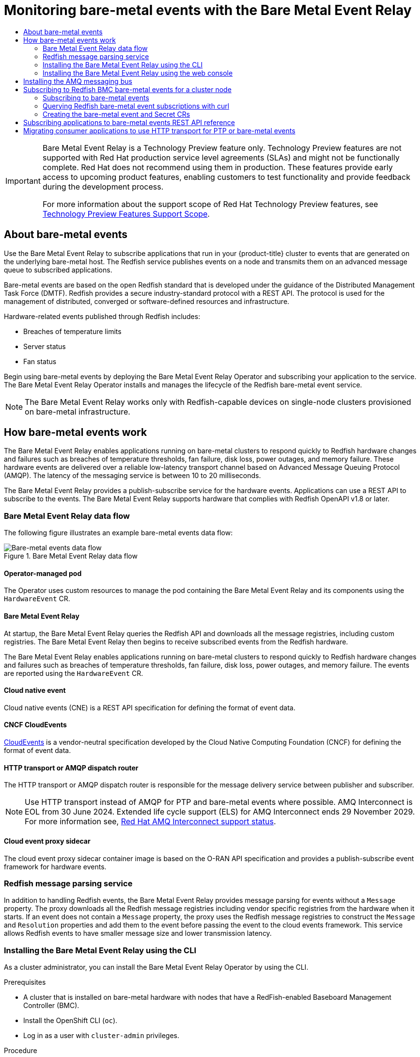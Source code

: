 :_mod-docs-content-type: ASSEMBLY
[id="using-rfhe"]
= Monitoring bare-metal events with the {redfish-operator}
// The {product-title} attribute provides the context-sensitive name of the relevant OpenShift distribution, for example, "OpenShift Container Platform" or "OKD". The {product-version} attribute provides the product version relative to the distribution, for example "4.9".
// {product-title} and {product-version} are parsed when AsciiBinder queries the _distro_map.yml file in relation to the base branch of a pull request.
// See https://github.com/openshift/openshift-docs/blob/main/contributing_to_docs/doc_guidelines.adoc#product-name-and-version for more information on this topic.
// Other common attributes are defined in the following lines:
:data-uri:
:icons:
:experimental:
:toc: macro
:toc-title:
:imagesdir: images
:prewrap!:
:op-system-first: Red Hat Enterprise Linux CoreOS (RHCOS)
:op-system: RHCOS
:op-system-lowercase: rhcos
:op-system-base: RHEL
:op-system-base-full: Red Hat Enterprise Linux (RHEL)
:op-system-version: 8.x
:tsb-name: Template Service Broker
:kebab: image:kebab.png[title="Options menu"]
:rh-openstack-first: Red Hat OpenStack Platform (RHOSP)
:rh-openstack: RHOSP
:ai-full: Assisted Installer
:ai-version: 2.3
:cluster-manager-first: Red Hat OpenShift Cluster Manager
:cluster-manager: OpenShift Cluster Manager
:cluster-manager-url: link:https://console.redhat.com/openshift[OpenShift Cluster Manager Hybrid Cloud Console]
:cluster-manager-url-pull: link:https://console.redhat.com/openshift/install/pull-secret[pull secret from the Red Hat OpenShift Cluster Manager]
:insights-advisor-url: link:https://console.redhat.com/openshift/insights/advisor/[Insights Advisor]
:hybrid-console: Red Hat Hybrid Cloud Console
:hybrid-console-second: Hybrid Cloud Console
:oadp-first: OpenShift API for Data Protection (OADP)
:oadp-full: OpenShift API for Data Protection
:oc-first: pass:quotes[OpenShift CLI (`oc`)]
:product-registry: OpenShift image registry
:rh-storage-first: Red Hat OpenShift Data Foundation
:rh-storage: OpenShift Data Foundation
:rh-rhacm-first: Red Hat Advanced Cluster Management (RHACM)
:rh-rhacm: RHACM
:rh-rhacm-version: 2.8
:sandboxed-containers-first: OpenShift sandboxed containers
:sandboxed-containers-operator: OpenShift sandboxed containers Operator
:sandboxed-containers-version: 1.3
:sandboxed-containers-version-z: 1.3.3
:sandboxed-containers-legacy-version: 1.3.2
:cert-manager-operator: cert-manager Operator for Red Hat OpenShift
:secondary-scheduler-operator-full: Secondary Scheduler Operator for Red Hat OpenShift
:secondary-scheduler-operator: Secondary Scheduler Operator
// Backup and restore
:velero-domain: velero.io
:velero-version: 1.11
:launch: image:app-launcher.png[title="Application Launcher"]
:mtc-short: MTC
:mtc-full: Migration Toolkit for Containers
:mtc-version: 1.8
:mtc-version-z: 1.8.0
// builds (Valid only in 4.11 and later)
:builds-v2title: Builds for Red Hat OpenShift
:builds-v2shortname: OpenShift Builds v2
:builds-v1shortname: OpenShift Builds v1
//gitops
:gitops-title: Red Hat OpenShift GitOps
:gitops-shortname: GitOps
:gitops-ver: 1.1
:rh-app-icon: image:red-hat-applications-menu-icon.jpg[title="Red Hat applications"]
//pipelines
:pipelines-title: Red Hat OpenShift Pipelines
:pipelines-shortname: OpenShift Pipelines
:pipelines-ver: pipelines-1.12
:pipelines-version-number: 1.12
:tekton-chains: Tekton Chains
:tekton-hub: Tekton Hub
:artifact-hub: Artifact Hub
:pac: Pipelines as Code
//odo
:odo-title: odo
//OpenShift Kubernetes Engine
:oke: OpenShift Kubernetes Engine
//OpenShift Platform Plus
:opp: OpenShift Platform Plus
//openshift virtualization (cnv)
:VirtProductName: OpenShift Virtualization
:VirtVersion: 4.14
:KubeVirtVersion: v0.59.0
:HCOVersion: 4.14.0
:CNVNamespace: openshift-cnv
:CNVOperatorDisplayName: OpenShift Virtualization Operator
:CNVSubscriptionSpecSource: redhat-operators
:CNVSubscriptionSpecName: kubevirt-hyperconverged
:delete: image:delete.png[title="Delete"]
//distributed tracing
:DTProductName: Red Hat OpenShift distributed tracing platform
:DTShortName: distributed tracing platform
:DTProductVersion: 2.9
:JaegerName: Red Hat OpenShift distributed tracing platform (Jaeger)
:JaegerShortName: distributed tracing platform (Jaeger)
:JaegerVersion: 1.47.0
:OTELName: Red Hat OpenShift distributed tracing data collection
:OTELShortName: distributed tracing data collection
:OTELOperator: Red Hat OpenShift distributed tracing data collection Operator
:OTELVersion: 0.81.0
:TempoName: Red Hat OpenShift distributed tracing platform (Tempo)
:TempoShortName: distributed tracing platform (Tempo)
:TempoOperator: Tempo Operator
:TempoVersion: 2.1.1
//logging
:logging-title: logging subsystem for Red Hat OpenShift
:logging-title-uc: Logging subsystem for Red Hat OpenShift
:logging: logging subsystem
:logging-uc: Logging subsystem
//serverless
:ServerlessProductName: OpenShift Serverless
:ServerlessProductShortName: Serverless
:ServerlessOperatorName: OpenShift Serverless Operator
:FunctionsProductName: OpenShift Serverless Functions
//service mesh v2
:product-dedicated: Red Hat OpenShift Dedicated
:product-rosa: Red Hat OpenShift Service on AWS
:SMProductName: Red Hat OpenShift Service Mesh
:SMProductShortName: Service Mesh
:SMProductVersion: 2.4.4
:MaistraVersion: 2.4
//Service Mesh v1
:SMProductVersion1x: 1.1.18.2
//Windows containers
:productwinc: Red Hat OpenShift support for Windows Containers
// Red Hat Quay Container Security Operator
:rhq-cso: Red Hat Quay Container Security Operator
// Red Hat Quay
:quay: Red Hat Quay
:sno: single-node OpenShift
:sno-caps: Single-node OpenShift
//TALO and Redfish events Operators
:cgu-operator-first: Topology Aware Lifecycle Manager (TALM)
:cgu-operator-full: Topology Aware Lifecycle Manager
:cgu-operator: TALM
:redfish-operator: Bare Metal Event Relay
//Formerly known as CodeReady Containers and CodeReady Workspaces
:openshift-local-productname: Red Hat OpenShift Local
:openshift-dev-spaces-productname: Red Hat OpenShift Dev Spaces
// Factory-precaching-cli tool
:factory-prestaging-tool: factory-precaching-cli tool
:factory-prestaging-tool-caps: Factory-precaching-cli tool
:openshift-networking: Red Hat OpenShift Networking
// TODO - this probably needs to be different for OKD
//ifdef::openshift-origin[]
//:openshift-networking: OKD Networking
//endif::[]
// logical volume manager storage
:lvms-first: Logical volume manager storage (LVM Storage)
:lvms: LVM Storage
//Operator SDK version
:osdk_ver: 1.31.0
//Operator SDK version that shipped with the previous OCP 4.x release
:osdk_ver_n1: 1.28.0
//Next-gen (OCP 4.14+) Operator Lifecycle Manager, aka "v1"
:olmv1: OLM 1.0
:olmv1-first: Operator Lifecycle Manager (OLM) 1.0
:ztp-first: GitOps Zero Touch Provisioning (ZTP)
:ztp: GitOps ZTP
:3no: three-node OpenShift
:3no-caps: Three-node OpenShift
:run-once-operator: Run Once Duration Override Operator
// Web terminal
:web-terminal-op: Web Terminal Operator
:devworkspace-op: DevWorkspace Operator
:secrets-store-driver: Secrets Store CSI driver
:secrets-store-operator: Secrets Store CSI Driver Operator
//AWS STS
:sts-first: Security Token Service (STS)
:sts-full: Security Token Service
:sts-short: STS
//Cloud provider names
//AWS
:aws-first: Amazon Web Services (AWS)
:aws-full: Amazon Web Services
:aws-short: AWS
//GCP
:gcp-first: Google Cloud Platform (GCP)
:gcp-full: Google Cloud Platform
:gcp-short: GCP
//alibaba cloud
:alibaba: Alibaba Cloud
// IBM Cloud VPC
:ibmcloudVPCProductName: IBM Cloud VPC
:ibmcloudVPCRegProductName: IBM(R) Cloud VPC
// IBM Cloud
:ibm-cloud-bm: IBM Cloud Bare Metal (Classic)
:ibm-cloud-bm-reg: IBM Cloud(R) Bare Metal (Classic)
// IBM Power
:ibmpowerProductName: IBM Power
:ibmpowerRegProductName: IBM(R) Power
// IBM zSystems
:ibmzProductName: IBM Z
:ibmzRegProductName: IBM(R) Z
:linuxoneProductName: IBM(R) LinuxONE
//Azure
:azure-full: Microsoft Azure
:azure-short: Azure
//vSphere
:vmw-full: VMware vSphere
:vmw-short: vSphere
//Oracle
:oci-first: Oracle(R) Cloud Infrastructure
:oci: OCI
:ocvs-first: Oracle(R) Cloud VMware Solution (OCVS)
:ocvs: OCVS
:context: using-rfhe

toc::[]

:FeatureName: Bare Metal Event Relay
// When including this file, ensure that {FeatureName} is set immediately before
// the include. Otherwise it will result in an incorrect replacement.

[IMPORTANT]
====
[subs="attributes+"]
{FeatureName} is a Technology Preview feature only. Technology Preview features are not supported with Red Hat production service level agreements (SLAs) and might not be functionally complete. Red Hat does not recommend using them in production. These features provide early access to upcoming product features, enabling customers to test functionality and provide feedback during the development process.

For more information about the support scope of Red Hat Technology Preview features, see link:https://access.redhat.com/support/offerings/techpreview/[Technology Preview Features Support Scope].
====
// Undefine {FeatureName} attribute, so that any mistakes are easily spotted
:!FeatureName:

[id="about-using-redfish-hardware-events"]
== About bare-metal events

Use the {redfish-operator} to subscribe applications that run in your {product-title} cluster to events that are generated on the underlying bare-metal host. The Redfish service publishes events on a node and transmits them on an advanced message queue to subscribed applications.

Bare-metal events are based on the open Redfish standard that is developed under the guidance of the Distributed Management Task Force (DMTF). Redfish provides a secure industry-standard protocol with a REST API. The protocol is used for the management of distributed, converged or software-defined resources and infrastructure.

Hardware-related events published through Redfish includes:

* Breaches of temperature limits
* Server status
* Fan status

Begin using bare-metal events by deploying the {redfish-operator} Operator and subscribing your application to the service. The {redfish-operator} Operator installs and manages the lifecycle of the Redfish bare-metal event service.

[NOTE]
====
The {redfish-operator} works only with Redfish-capable devices on single-node clusters provisioned on bare-metal infrastructure.
====

:leveloffset: +1

// Module included in the following assemblies:
//
// * monitoring/using-rfhe.adoc

:_mod-docs-content-type: CONCEPT
[id="nw-rfhe-introduction_{context}"]
= How bare-metal events work

The {redfish-operator} enables applications running on bare-metal clusters to respond quickly to Redfish hardware changes and failures such as breaches of temperature thresholds, fan failure, disk loss, power outages, and memory failure. These hardware events are delivered over a reliable low-latency transport channel based on Advanced Message Queuing Protocol (AMQP). The latency of the messaging service is between 10 to 20 milliseconds.

The {redfish-operator} provides a publish-subscribe service for the hardware events. Applications can use a REST API to subscribe to the events. The {redfish-operator} supports hardware that complies with Redfish OpenAPI v1.8 or later.

[id="rfhe-elements_{context}"]
== {redfish-operator} data flow

The following figure illustrates an example bare-metal events data flow:

.{redfish-operator} data flow
image::319_OpenShift_redfish_bare-metal_OCP_nodes_0323.png[Bare-metal events data flow]

=== Operator-managed pod

The Operator uses custom resources to manage the pod containing the {redfish-operator} and its components using the `HardwareEvent` CR.

=== {redfish-operator}

At startup, the {redfish-operator} queries the Redfish API and downloads all the message registries, including custom registries. The {redfish-operator} then begins to receive subscribed events from the Redfish hardware.

The {redfish-operator} enables applications running on bare-metal clusters to respond quickly to Redfish hardware changes and failures such as breaches of temperature thresholds, fan failure, disk loss, power outages, and memory failure. The events are reported using the `HardwareEvent` CR.

=== Cloud native event

Cloud native events (CNE) is a REST API specification for defining the format of event data.

=== CNCF CloudEvents

link:https://cloudevents.io/[CloudEvents] is a vendor-neutral specification developed by the Cloud Native Computing Foundation (CNCF) for defining the format of event data.

=== HTTP transport or AMQP dispatch router

The HTTP transport or AMQP dispatch router is responsible for the message delivery service between publisher and subscriber.

[NOTE]
====
Use HTTP transport instead of AMQP for PTP and bare-metal events where possible.
AMQ Interconnect is EOL from 30 June 2024.
Extended life cycle support (ELS) for AMQ Interconnect ends 29 November 2029.
For more information see, link:https://access.redhat.com/support/policy/updates/jboss_notes#p_Interconnect[Red Hat AMQ Interconnect support status].
====

=== Cloud event proxy sidecar

The cloud event proxy sidecar container image is based on the O-RAN API specification and provides a publish-subscribe event framework for hardware events.

[id="rfhe-data-flow_{context}"]
== Redfish message parsing service

In addition to handling Redfish events, the {redfish-operator} provides message parsing for events without a `Message` property. The proxy downloads all the Redfish message registries including vendor specific registries from the hardware when it starts. If an event does not contain a `Message` property, the proxy uses the Redfish message registries to construct the `Message` and `Resolution` properties and add them to the event before passing the event to the cloud events framework. This service allows Redfish events to have smaller message size and lower transmission latency.

:leveloffset!:

:leveloffset: +2

// Module included in the following assemblies:
//
// * monitoring/using-rfhe.adoc

:_mod-docs-content-type: PROCEDURE
[id="nw-rfhe-installing-operator-cli_{context}"]
= Installing the {redfish-operator} using the CLI

As a cluster administrator, you can install the {redfish-operator} Operator by using the CLI.

.Prerequisites

* A cluster that is installed on bare-metal hardware with nodes that have a RedFish-enabled Baseboard Management Controller (BMC).
* Install the OpenShift CLI (`oc`).
* Log in as a user with `cluster-admin` privileges.

.Procedure

. Create a namespace for the {redfish-operator}.

.. Save the following YAML in the `bare-metal-events-namespace.yaml` file:
+
[source,yaml]
----
apiVersion: v1
kind: Namespace
metadata:
  name: openshift-bare-metal-events
  labels:
    name: openshift-bare-metal-events
    openshift.io/cluster-monitoring: "true"
----

.. Create the `Namespace` CR:
+
[source,terminal]
----
$ oc create -f bare-metal-events-namespace.yaml
----

. Create an Operator group for the {redfish-operator} Operator.

.. Save the following YAML in the `bare-metal-events-operatorgroup.yaml` file:
+
[source,yaml]
----
apiVersion: operators.coreos.com/v1
kind: OperatorGroup
metadata:
  name: bare-metal-event-relay-group
  namespace: openshift-bare-metal-events
spec:
  targetNamespaces:
  - openshift-bare-metal-events
----

.. Create the `OperatorGroup` CR:
+
[source,terminal]
----
$ oc create -f bare-metal-events-operatorgroup.yaml
----

. Subscribe to the {redfish-operator}.

.. Save the following YAML in the `bare-metal-events-sub.yaml` file:
+
[source,yaml]
----
apiVersion: operators.coreos.com/v1alpha1
kind: Subscription
metadata:
  name: bare-metal-event-relay-subscription
  namespace: openshift-bare-metal-events
spec:
  channel: "stable"
  name: bare-metal-event-relay
  source: redhat-operators
  sourceNamespace: openshift-marketplace
----

.. Create the `Subscription` CR:
+
[source,terminal]
----
$ oc create -f bare-metal-events-sub.yaml
----

.Verification

To verify that the {redfish-operator} Operator is installed, run the following command:

[source,terminal]
----
$ oc get csv -n openshift-bare-metal-events -o custom-columns=Name:.metadata.name,Phase:.status.phase
----

:leveloffset!:

:leveloffset: +2

// Module included in the following assemblies:
//
// * monitoring/using-rfhe.adoc

:_mod-docs-content-type: PROCEDURE
[id="nw-rfhe-installing-operator-web-console_{context}"]
= Installing the {redfish-operator} using the web console

As a cluster administrator, you can install the {redfish-operator} Operator using the web console.

.Prerequisites

* A cluster that is installed on bare-metal hardware with nodes that have a RedFish-enabled Baseboard Management Controller (BMC).
* Log in as a user with `cluster-admin` privileges.

.Procedure

. Install the {redfish-operator} using the {product-title} web console:

.. In the {product-title} web console, click *Operators* -> *OperatorHub*.

.. Choose  *{redfish-operator}* from the list of available Operators, and then click *Install*.

.. On the *Install Operator* page, select or create a *Namespace*, select *openshift-bare-metal-events*, and then click *Install*.

.Verification

Optional: You can verify that the Operator installed successfully by performing the following check:

. Switch to the *Operators* -> *Installed Operators* page.

. Ensure that *{redfish-operator}* is listed in the project with a *Status* of *InstallSucceeded*.
+
[NOTE]
====
During installation an Operator might display a *Failed* status. If the installation later succeeds with an *InstallSucceeded* message, you can ignore the *Failed* message.
====

If the Operator does not appear as installed, to troubleshoot further:

* Go to the *Operators* -> *Installed Operators* page and inspect the *Operator Subscriptions* and *Install Plans* tabs for any failure or errors under *Status*.
* Go to the *Workloads* -> *Pods* page and check the logs for pods in the project namespace.

:leveloffset!:

:leveloffset: +1

// Module included in the following assemblies:
//
// * monitoring/using-rfhe.adoc

:_mod-docs-content-type: PROCEDURE
[id="hw-installing-amq-interconnect-messaging-bus_{context}"]
= Installing the AMQ messaging bus

To pass Redfish bare-metal event notifications between publisher and subscriber on a node, you can install and configure an AMQ messaging bus to run locally on the node. You do this by installing the AMQ Interconnect Operator for use in the cluster.

[NOTE]
====
Use HTTP transport instead of AMQP for PTP and bare-metal events where possible.
AMQ Interconnect is EOL from 30 June 2024.
Extended life cycle support (ELS) for AMQ Interconnect ends 29 November 2029.
For more information see, link:https://access.redhat.com/support/policy/updates/jboss_notes#p_Interconnect[Red Hat AMQ Interconnect support status].
====

.Prerequisites

* Install the {product-title} CLI (`oc`).
* Log in as a user with `cluster-admin` privileges.

.Procedure

* Install the AMQ Interconnect Operator to its own `amq-interconnect` namespace. See link:https://access.redhat.com/documentation/en-us/red_hat_amq/2021.q1/html/deploying_amq_interconnect_on_openshift/adding-operator-router-ocp[Installing the AMQ Interconnect Operator].

.Verification

. Verify that the AMQ Interconnect Operator is available and the required pods are running:
+
[source,terminal]
----
$ oc get pods -n amq-interconnect
----
+
.Example output
[source,terminal]
----
NAME                                    READY   STATUS    RESTARTS   AGE
amq-interconnect-645db76c76-k8ghs       1/1     Running   0          23h
interconnect-operator-5cb5fc7cc-4v7qm   1/1     Running   0          23h
----

. Verify that the required `bare-metal-event-relay` bare-metal event producer pod is running in the `openshift-bare-metal-events` namespace:
+
[source,terminal]
----
$ oc get pods -n openshift-bare-metal-events
----
+
.Example output
[source,terminal]
----
NAME                                                            READY   STATUS    RESTARTS   AGE
hw-event-proxy-operator-controller-manager-74d5649b7c-dzgtl     2/2     Running   0          25s
----




:leveloffset!:

[id="subscribing-hw-events"]
== Subscribing to Redfish BMC bare-metal events for a cluster node

You can subscribe to Redfish BMC events generated on a node in your cluster by creating a `BMCEventSubscription` custom resource (CR) for the node, creating a `HardwareEvent` CR for the event, and creating a `Secret` CR for the BMC.

:leveloffset: +2

// Module included in the following assemblies:
//
// * monitoring/using-rfhe.adoc

:_mod-docs-content-type: PROCEDURE
[id="nw-rfhe-creating-bmc-event-sub_{context}"]
= Subscribing to bare-metal events

You can configure the baseboard management controller (BMC) to send bare-metal events to subscribed applications running in an {product-title} cluster. Example Redfish bare-metal events include an increase in device temperature, or removal of a device. You subscribe applications to bare-metal events using a REST API.

[IMPORTANT]
====
You can only create a `BMCEventSubscription` custom resource (CR) for physical hardware that supports Redfish and has a vendor interface set to `redfish` or `idrac-redfish`.
====

[NOTE]
====
Use the `BMCEventSubscription` CR to subscribe to predefined Redfish events. The Redfish standard does not provide an option to create specific alerts and thresholds. For example, to receive an alert event when an enclosure's temperature exceeds 40° Celsius, you must manually configure the event according to the vendor's recommendations.
====

Perform the following procedure to subscribe to bare-metal events for the node using a `BMCEventSubscription` CR.

.Prerequisites
* Install the OpenShift CLI (`oc`).

* Log in as a user with `cluster-admin` privileges.

* Get the user name and password for the BMC.

* Deploy a bare-metal node with a Redfish-enabled Baseboard Management Controller (BMC) in your cluster, and enable Redfish events on the BMC.
+
[NOTE]
====
Enabling Redfish events on specific hardware is outside the scope of this information. For more information about enabling Redfish events for your specific hardware, consult the BMC manufacturer documentation.
====

.Procedure

. Confirm that the node hardware has the Redfish `EventService` enabled by running the following `curl` command:
+
[source,terminal]
----
$ curl https://<bmc_ip_address>/redfish/v1/EventService --insecure -H 'Content-Type: application/json' -u "<bmc_username>:<password>"
----
+
where:
+
--
bmc_ip_address:: is the IP address of the BMC where the Redfish events are generated.
--
+
.Example output
[source,terminal]
----
{
   "@odata.context": "/redfish/v1/$metadata#EventService.EventService",
   "@odata.id": "/redfish/v1/EventService",
   "@odata.type": "#EventService.v1_0_2.EventService",
   "Actions": {
      "#EventService.SubmitTestEvent": {
         "EventType@Redfish.AllowableValues": ["StatusChange", "ResourceUpdated", "ResourceAdded", "ResourceRemoved", "Alert"],
         "target": "/redfish/v1/EventService/Actions/EventService.SubmitTestEvent"
      }
   },
   "DeliveryRetryAttempts": 3,
   "DeliveryRetryIntervalSeconds": 30,
   "Description": "Event Service represents the properties for the service",
   "EventTypesForSubscription": ["StatusChange", "ResourceUpdated", "ResourceAdded", "ResourceRemoved", "Alert"],
   "EventTypesForSubscription@odata.count": 5,
   "Id": "EventService",
   "Name": "Event Service",
   "ServiceEnabled": true,
   "Status": {
      "Health": "OK",
      "HealthRollup": "OK",
      "State": "Enabled"
   },
   "Subscriptions": {
      "@odata.id": "/redfish/v1/EventService/Subscriptions"
   }
}
----

. Get the {redfish-operator} service route for the cluster by running the following command:
+
[source,terminal]
----
$ oc get route -n openshift-bare-metal-events
----
+
.Example output
[source,terminal]
----
NAME            HOST/PORT   PATH                                                                    SERVICES                 PORT   TERMINATION   WILDCARD
hw-event-proxy              hw-event-proxy-openshift-bare-metal-events.apps.compute-1.example.com   hw-event-proxy-service   9087   edge          None
----

. Create a `BMCEventSubscription` resource to subscribe to the Redfish events:

.. Save the following YAML in the `bmc_sub.yaml` file:
+
[source,yaml]
----
apiVersion: metal3.io/v1alpha1
kind: BMCEventSubscription
metadata:
  name: sub-01
  namespace: openshift-machine-api
spec:
   hostName: <hostname> <1>
   destination: <proxy_service_url> <2>
   context: ''
----
<1> Specifies the name or UUID of the worker node where the Redfish events are generated.
<2> Specifies the bare-metal event proxy service, for example, `https://hw-event-proxy-openshift-bare-metal-events.apps.compute-1.example.com/webhook`.

.. Create the `BMCEventSubscription` CR:
+
[source,terminal]
----
$ oc create -f bmc_sub.yaml
----

. Optional: To delete the BMC event subscription, run the following command:
+
[source,terminal]
----
$ oc delete -f bmc_sub.yaml
----

. Optional: To manually create a Redfish event subscription without creating a `BMCEventSubscription` CR, run the following `curl` command, specifying the BMC username and password.
+
[source,terminal]
----
$ curl -i -k -X POST -H "Content-Type: application/json"  -d '{"Destination": "https://<proxy_service_url>", "Protocol" : "Redfish", "EventTypes": ["Alert"], "Context": "root"}' -u <bmc_username>:<password> 'https://<bmc_ip_address>/redfish/v1/EventService/Subscriptions' –v
----
+
where:
+
--
proxy_service_url:: is the bare-metal event proxy service, for example, `https://hw-event-proxy-openshift-bare-metal-events.apps.compute-1.example.com/webhook`.
--
+
--
bmc_ip_address:: is the IP address of the BMC where the Redfish events are generated.
--
+
.Example output
[source,terminal]
----
HTTP/1.1 201 Created
Server: AMI MegaRAC Redfish Service
Location: /redfish/v1/EventService/Subscriptions/1
Allow: GET, POST
Access-Control-Allow-Origin: *
Access-Control-Expose-Headers: X-Auth-Token
Access-Control-Allow-Headers: X-Auth-Token
Access-Control-Allow-Credentials: true
Cache-Control: no-cache, must-revalidate
Link: <http://redfish.dmtf.org/schemas/v1/EventDestination.v1_6_0.json>; rel=describedby
Link: <http://redfish.dmtf.org/schemas/v1/EventDestination.v1_6_0.json>
Link: </redfish/v1/EventService/Subscriptions>; path=
ETag: "1651135676"
Content-Type: application/json; charset=UTF-8
OData-Version: 4.0
Content-Length: 614
Date: Thu, 28 Apr 2022 08:47:57 GMT
----

:leveloffset!:

:leveloffset: +2

// Module included in the following assemblies:
//
// * monitoring/using-rfhe.adoc

:_module-type: PROCEDURE
[id="nw-rfhe-querying-redfish-hardware-event-subs_{context}"]
= Querying Redfish bare-metal event subscriptions with curl

Some hardware vendors limit the amount of Redfish hardware event subscriptions. You can query the number of Redfish event subscriptions by using `curl`.

.Prerequisites
* Get the user name and password for the BMC.
* Deploy a bare-metal node with a Redfish-enabled Baseboard Management Controller (BMC) in your cluster, and enable Redfish hardware events on the BMC.

.Procedure

. Check the current subscriptions for the BMC by running the following `curl` command:
+
[source,terminal]
----
$ curl --globoff -H "Content-Type: application/json" -k -X GET --user <bmc_username>:<password> https://<bmc_ip_address>/redfish/v1/EventService/Subscriptions
----
+
where:
+
--
bmc_ip_address:: is the IP address of the BMC where the Redfish events are generated.
--
+
.Example output
[source,terminal]
----
% Total % Received % Xferd Average Speed Time Time Time Current
Dload Upload Total Spent Left Speed
100 435 100 435 0 0 399 0 0:00:01 0:00:01 --:--:-- 399
{
  "@odata.context": "/redfish/v1/$metadata#EventDestinationCollection.EventDestinationCollection",
  "@odata.etag": ""
  1651137375 "",
  "@odata.id": "/redfish/v1/EventService/Subscriptions",
  "@odata.type": "#EventDestinationCollection.EventDestinationCollection",
  "Description": "Collection for Event Subscriptions",
  "Members": [
  {
    "@odata.id": "/redfish/v1/EventService/Subscriptions/1"
  }],
  "Members@odata.count": 1,
  "Name": "Event Subscriptions Collection"
}
----
+
In this example, a single subscription is configured: `/redfish/v1/EventService/Subscriptions/1`.

. Optional: To remove the `/redfish/v1/EventService/Subscriptions/1` subscription with `curl`, run the following command, specifying the BMC username and password:
+
[source,terminal]
----
$ curl --globoff -L -w "%{http_code} %{url_effective}\n" -k -u <bmc_username>:<password >-H "Content-Type: application/json" -d '{}' -X DELETE https://<bmc_ip_address>/redfish/v1/EventService/Subscriptions/1
----
+
where:
+
--
bmc_ip_address:: is the IP address of the BMC where the Redfish events are generated.
--




:leveloffset!:

:leveloffset: +2

// Module included in the following assemblies:
//
// * monitoring/using-rfhe.adoc

:_mod-docs-content-type: PROCEDURE
[id="nw-rfhe-creating-hardware-event_{context}"]
= Creating the bare-metal event and Secret CRs

To start using bare-metal events, create the `HardwareEvent` custom resource (CR) for the host where the Redfish hardware is present. Hardware events and faults are reported in the `hw-event-proxy` logs.

.Prerequisites

* You have installed the {product-title} CLI (`oc`).

* You have logged in as a user with `cluster-admin` privileges.

* You have installed the {redfish-operator}.

* You have created a `BMCEventSubscription` CR for the BMC Redfish hardware.

.Procedure

. Create the `HardwareEvent` custom resource (CR):
+
[NOTE]
====
Multiple `HardwareEvent` resources are not permitted.
====

.. Save the following YAML in the `hw-event.yaml` file:
+
[source,yaml]
----
apiVersion: "event.redhat-cne.org/v1alpha1"
kind: "HardwareEvent"
metadata:
  name: "hardware-event"
spec:
  nodeSelector:
    node-role.kubernetes.io/hw-event: "" <1>
  logLevel: "debug" <2>
  msgParserTimeout: "10" <3>
----
+
--
<1> Required. Use the `nodeSelector` field to target nodes with the specified label, for example, `node-role.kubernetes.io/hw-event: ""`.
+
[NOTE]
====
In {product-title} 4.13 or later, you do not need to set the `spec.transportHost` field in the `HardwareEvent` resource when you use HTTP transport for bare-metal events.
Set `transportHost` only when you use AMQP transport for bare-metal events.
====
<2> Optional. The default value is `debug`. Sets the log level in `hw-event-proxy` logs. The following log levels are available: `fatal`, `error`, `warning`, `info`, `debug`, `trace`.
<3> Optional. Sets the timeout value in milliseconds for the Message Parser. If a message parsing request is not responded to within the timeout duration, the original hardware event message is passed to the cloud native event framework. The default value is 10.
--

.. Apply the `HardwareEvent` CR in the cluster:
+
[source,terminal]
----
$ oc create -f hardware-event.yaml
----

. Create a BMC username and password `Secret` CR that enables the hardware events proxy to access the Redfish message registry for the bare-metal host.
+
.. Save the following YAML in the `hw-event-bmc-secret.yaml` file:
+
[source,yaml]
----
apiVersion: v1
kind: Secret
metadata:
  name: redfish-basic-auth
type: Opaque
stringData: <1>
  username: <bmc_username>
  password: <bmc_password>
  # BMC host DNS or IP address
  hostaddr: <bmc_host_ip_address>
----
<1> Enter plain text values for the various items under `stringData`.
+
.. Create the `Secret` CR:
+
[source,terminal]
----
$ oc create -f hw-event-bmc-secret.yaml
----

:leveloffset!:

[role="_additional-resources"]
.Additional resources

* xref:../storage/persistent_storage/persistent_storage_local/persistent-storage-local.adoc#persistent-storage-using-local-volume[Persistent storage using local volumes]

:leveloffset: +1

// Module included in the following assemblies:
//
// * monitoring/using-rfhe.adoc

:_mod-docs-content-type: REFERENCE
[id="cnf-rfhe-notifications-api-refererence_{context}"]
= Subscribing applications to bare-metal events REST API reference

Use the bare-metal events REST API to subscribe an application to the bare-metal events that are generated on the parent node.

Subscribe applications to Redfish events by using the resource address `/cluster/node/<node_name>/redfish/event`, where `<node_name>` is the cluster node running the application.

Deploy your `cloud-event-consumer` application container and `cloud-event-proxy` sidecar container in a separate application pod. The `cloud-event-consumer` application subscribes to the `cloud-event-proxy` container in the application pod.

Use the following API endpoints to subscribe the `cloud-event-consumer` application to Redfish events posted by the `cloud-event-proxy` container at [x-]`http://localhost:8089/api/ocloudNotifications/v1/` in the application pod:

* `/api/ocloudNotifications/v1/subscriptions`
- `POST`: Creates a new subscription
- `GET`: Retrieves a list of subscriptions
* `/api/ocloudNotifications/v1/subscriptions/<subscription_id>`
- `GET`: Returns details for the specified subscription ID
* `api/ocloudNotifications/v1/subscriptions/status/<subscription_id>`
- `PUT`: Creates a new status ping request for the specified subscription ID
* `/api/ocloudNotifications/v1/health`
- `GET`: Returns the health status of `ocloudNotifications` API

[NOTE]
====
`9089` is the default port for the `cloud-event-consumer` container deployed in the application pod. You can configure a different port for your application as required.
====

[discrete]
== api/ocloudNotifications/v1/subscriptions

[discrete]
=== HTTP method

`GET api/ocloudNotifications/v1/subscriptions`

[discrete]
==== Description

Returns a list of subscriptions. If subscriptions exist, a `200 OK` status code is returned along with the list of subscriptions.

.Example API response
[source,json]
----
[
 {
  "id": "ca11ab76-86f9-428c-8d3a-666c24e34d32",
  "endpointUri": "http://localhost:9089/api/ocloudNotifications/v1/dummy",
  "uriLocation": "http://localhost:8089/api/ocloudNotifications/v1/subscriptions/ca11ab76-86f9-428c-8d3a-666c24e34d32",
  "resource": "/cluster/node/openshift-worker-0.openshift.example.com/redfish/event"
 }
]
----

[discrete]
=== HTTP method

`POST api/ocloudNotifications/v1/subscriptions`

[discrete]
==== Description

Creates a new subscription. If a subscription is successfully created, or if it already exists, a `201 Created` status code is returned.

.Query parameters
|===
| Parameter | Type

| subscription
| data
|===

.Example payload
[source,json]
----
{
  "uriLocation": "http://localhost:8089/api/ocloudNotifications/v1/subscriptions",
  "resource": "/cluster/node/openshift-worker-0.openshift.example.com/redfish/event"
}
----

[discrete]
== api/ocloudNotifications/v1/subscriptions/<subscription_id>

[discrete]
=== HTTP method

`GET api/ocloudNotifications/v1/subscriptions/<subscription_id>`

[discrete]
==== Description

Returns details for the subscription with ID `<subscription_id>`

.Query parameters
|===
| Parameter | Type

| `<subscription_id>`
| string
|===

.Example API response
[source,json]
----
{
  "id":"ca11ab76-86f9-428c-8d3a-666c24e34d32",
  "endpointUri":"http://localhost:9089/api/ocloudNotifications/v1/dummy",
  "uriLocation":"http://localhost:8089/api/ocloudNotifications/v1/subscriptions/ca11ab76-86f9-428c-8d3a-666c24e34d32",
  "resource":"/cluster/node/openshift-worker-0.openshift.example.com/redfish/event"
}
----

[discrete]
== api/ocloudNotifications/v1/subscriptions/status/<subscription_id>

[discrete]
=== HTTP method

`PUT api/ocloudNotifications/v1/subscriptions/status/<subscription_id>`

[discrete]
==== Description

Creates a new status ping request for subscription with ID `<subscription_id>`. If a subscription is present, the status request is successful and a `202 Accepted` status code is returned.

.Query parameters
|===
| Parameter | Type

| `<subscription_id>`
| string
|===

.Example API response
[source,json]
----
{"status":"ping sent"}
----

[discrete]
== api/ocloudNotifications/v1/health/

[discrete]
=== HTTP method

`GET api/ocloudNotifications/v1/health/`

[discrete]
==== Description

Returns the health status for the `ocloudNotifications` REST API.

.Example API response
[source,terminal]
----
OK
----

:leveloffset!:

:leveloffset: +1

// Module included in the following assemblies:
//
// * monitoring/using-rfhe.adoc
// * networking/using-ptp.adoc

:_mod-docs-content-type: PROCEDURE
[id="cnf-migrating-from-amqp-to-http-transport_{context}"]
= Migrating consumer applications to use HTTP transport for PTP or bare-metal events

If you have previously deployed PTP or bare-metal events consumer applications, you need to update the applications to use HTTP message transport.

.Prerequisites

* You have installed the OpenShift CLI (`oc`).

* You have logged in as a user with `cluster-admin` privileges.

* You have updated the PTP Operator or {redfish-operator} to version 4.13+ which uses HTTP transport by default.

.Procedure

. Update your events consumer application to use HTTP transport.
Set the `http-event-publishers` variable for the cloud event sidecar deployment.
+
For example, in a cluster with PTP events configured, the following YAML snippet illustrates a cloud event sidecar deployment:
+
[source,yaml]
----
containers:
  - name: cloud-event-sidecar
    image: cloud-event-sidecar
    args:
      - "--metrics-addr=127.0.0.1:9091"
      - "--store-path=/store"
      - "--transport-host=consumer-events-subscription-service.cloud-events.svc.cluster.local:9043"
      - "--http-event-publishers=ptp-event-publisher-service-NODE_NAME.openshift-ptp.svc.cluster.local:9043" <1>
      - "--api-port=8089"
----
<1> The PTP Operator automatically resolves `NODE_NAME` to the host that is generating the PTP events.
For example, `compute-1.example.com`.
+
In a cluster with bare-metal events configured, set the `http-event-publishers` field to `hw-event-publisher-service.openshift-bare-metal-events.svc.cluster.local:9043` in the cloud event sidecar deployment CR.

. Deploy the `consumer-events-subscription-service` service alongside the events consumer application.
For example:
+
[source,yaml]
----
apiVersion: v1
kind: Service
metadata:
  annotations:
    prometheus.io/scrape: "true"
    service.alpha.openshift.io/serving-cert-secret-name: sidecar-consumer-secret
  name: consumer-events-subscription-service
  namespace: cloud-events
  labels:
    app: consumer-service
spec:
  ports:
    - name: sub-port
      port: 9043
  selector:
    app: consumer
  clusterIP: None
  sessionAffinity: None
  type: ClusterIP
----

:leveloffset!:

//# includes=_attributes/common-attributes,snippets/technology-preview,modules/nw-rfhe-introduction,modules/snippets/ptp-amq-interconnect-eol,modules/nw-rfhe-installing-operator-cli,modules/nw-rfhe-installing-operator-web-console,modules/hw-installing-amq-interconnect-messaging-bus,modules/nw-rfhe-creating-bmc-event-sub,modules/nw-rfhe-quering-redfish-hardware-event-subs,modules/nw-rfhe-creating-hardware-event,modules/cnf-rfhe-notifications-api-refererence,modules/cnf-migrating-from-amqp-to-http-transport

